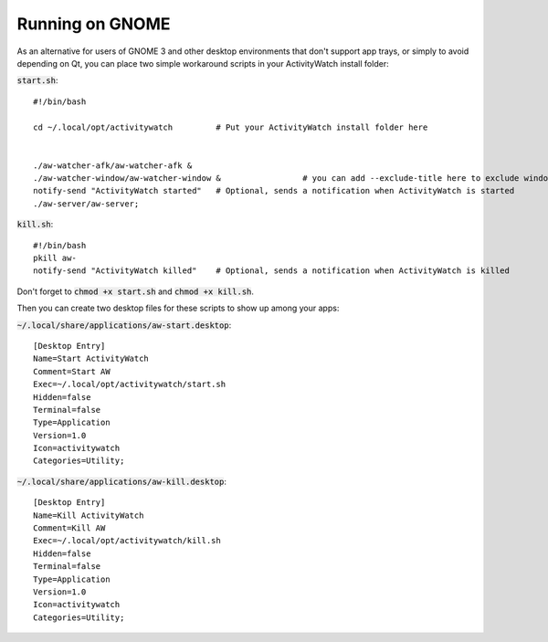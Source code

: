 Running on GNOME
================

As an alternative for users of GNOME 3 and other desktop environments that don't support app trays, or simply to avoid depending on Qt, you can place two simple workaround scripts in your ActivityWatch install folder:

:code:`start.sh`:
::

  #!/bin/bash

  cd ~/.local/opt/activitywatch         # Put your ActivityWatch install folder here


  ./aw-watcher-afk/aw-watcher-afk &
  ./aw-watcher-window/aw-watcher-window &                 # you can add --exclude-title here to exclude window title tracking for this session only
  notify-send "ActivityWatch started"   # Optional, sends a notification when ActivityWatch is started
  ./aw-server/aw-server;



:code:`kill.sh`:
::

  #!/bin/bash
  pkill aw-
  notify-send "ActivityWatch killed"    # Optional, sends a notification when ActivityWatch is killed


Don't forget to :code:`chmod +x start.sh` and :code:`chmod +x kill.sh`.

Then you can create two desktop files for these scripts to show up among your apps:

:code:`~/.local/share/applications/aw-start.desktop`:
::

  [Desktop Entry]
  Name=Start ActivityWatch
  Comment=Start AW
  Exec=~/.local/opt/activitywatch/start.sh
  Hidden=false
  Terminal=false
  Type=Application
  Version=1.0
  Icon=activitywatch
  Categories=Utility;


:code:`~/.local/share/applications/aw-kill.desktop`:
::

  [Desktop Entry]
  Name=Kill ActivityWatch
  Comment=Kill AW
  Exec=~/.local/opt/activitywatch/kill.sh
  Hidden=false
  Terminal=false
  Type=Application
  Version=1.0
  Icon=activitywatch
  Categories=Utility;
